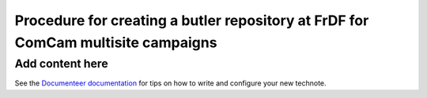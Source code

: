#################################################################################
Procedure for creating a butler repository at FrDF for ComCam multisite campaigns
#################################################################################

.. abstract::

   In this note we document the required input datasets and the procedure we followed at the Rubin French Data Facility (FrDF) for creating and populating a butler repository for the needs of ComCam multisite campaigns.

Add content here
================

See the `Documenteer documentation <https://documenteer.lsst.io/technotes/index.html>`_ for tips on how to write and configure your new technote.
